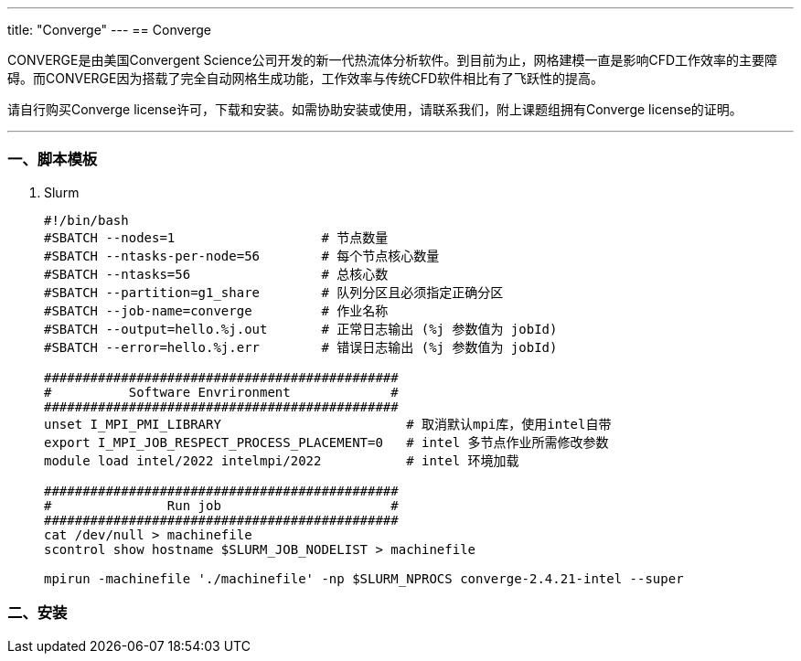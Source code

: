 ---
title: "Converge"
---
== Converge

CONVERGE是由美国Convergent Science公司开发的新一代热流体分析软件。到目前为止，网格建模一直是影响CFD工作效率的主要障碍。而CONVERGE因为搭载了完全自动网格生成功能，工作效率与传统CFD软件相比有了飞跃性的提高。

请自行购买Converge license许可，下载和安装。如需协助安装或使用，请联系我们，附上课题组拥有Converge license的证明。

'''''

=== 一、脚本模板

[arabic]
. Slurm
+
[source,bash]
----
#!/bin/bash
#SBATCH --nodes=1                   # 节点数量
#SBATCH --ntasks-per-node=56        # 每个节点核心数量
#SBATCH --ntasks=56                 # 总核心数
#SBATCH --partition=g1_share        # 队列分区且必须指定正确分区
#SBATCH --job-name=converge    	    # 作业名称
#SBATCH --output=hello.%j.out       # 正常日志输出 (%j 参数值为 jobId)
#SBATCH --error=hello.%j.err        # 错误日志输出 (%j 参数值为 jobId)

##############################################
#          Software Envrironment             #
##############################################
unset I_MPI_PMI_LIBRARY                        # 取消默认mpi库，使用intel自带
export I_MPI_JOB_RESPECT_PROCESS_PLACEMENT=0   # intel 多节点作业所需修改参数 
module load intel/2022 intelmpi/2022           # intel 环境加载

##############################################
#               Run job                      #
##############################################
cat /dev/null > machinefile
scontrol show hostname $SLURM_JOB_NODELIST > machinefile

mpirun -machinefile './machinefile' -np $SLURM_NPROCS converge-2.4.21-intel --super
----

=== 二、安装
